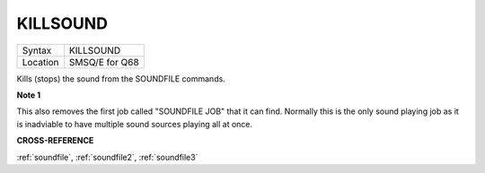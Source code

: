 .. _killsound:

KILLSOUND
=========

+----------+-------------------------------------------------------------------+
| Syntax   | KILLSOUND                                                         |
+----------+-------------------------------------------------------------------+
| Location | SMSQ/E for Q68                                                    |
+----------+-------------------------------------------------------------------+

Kills (stops) the sound from the SOUNDFILE commands.

**Note 1**

This also removes the first job called "SOUNDFILE JOB" that it can
find. Normally this is the only sound playing job as it is inadviable
to have multiple sound sources playing all at once.

**CROSS-REFERENCE**

:ref:`soundfile`,
:ref:`soundfile2`,
:ref:`soundfile3`
